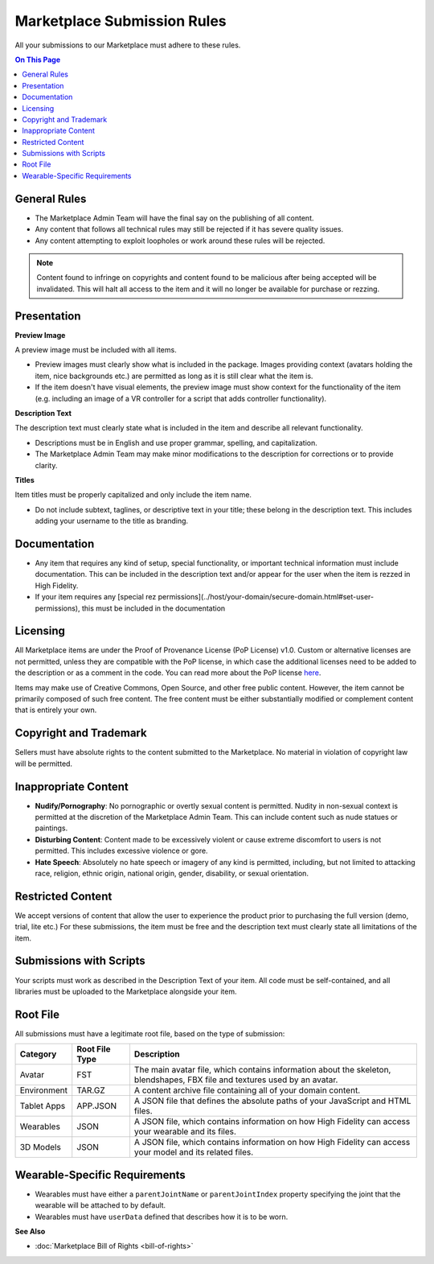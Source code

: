 #################################
Marketplace Submission Rules
#################################

All your submissions to our Marketplace must adhere to these rules.

.. contents:: On This Page
    :depth: 2

----------------------
General Rules
----------------------

+ The Marketplace Admin Team will have the final say on the publishing of all content.
+ Any content that follows all technical rules may still be rejected if it has severe quality issues.
+ Any content attempting to exploit loopholes or work around these rules will be rejected.

.. note:: Content found to infringe on copyrights and content found to be malicious after being accepted will be invalidated. This will halt all access to the item and it will no longer be available for purchase or rezzing.

----------------------
Presentation
----------------------

**Preview Image**

A preview image must be included with all items. 

+ Preview images must clearly show what is included in the package. Images providing context (avatars holding the item, nice backgrounds etc.) are permitted as long as it is still clear what the item is. 
+ If the item doesn't have visual elements, the preview image must show context for the functionality of the item (e.g. including an image of a VR controller for a script that adds controller functionality).

**Description Text**

The description text must clearly state what is included in the item and describe all relevant functionality. 

+ Descriptions must be in English and use proper grammar, spelling, and capitalization. 
+ The Marketplace Admin Team may make minor modifications to the description for corrections or to provide clarity. 

**Titles**

Item titles must be properly capitalized and only include the item name. 

+ Do not include subtext, taglines, or descriptive text in your title; these belong in the description text. This includes adding your username to the title as branding.

---------------------
Documentation
---------------------

+ Any item that requires any kind of setup, special functionality, or important technical information must include documentation. This can be included in the description text and/or appear for the user when the item is rezzed in High Fidelity. 
+ If your item requires any [special rez permissions](../host/your-domain/secure-domain.html#set-user-permissions), this must be included in the documentation

---------------------
Licensing
---------------------

All Marketplace items are under the Proof of Provenance License (PoP License) v1.0. Custom or alternative licenses are not permitted, unless they are compatible with the PoP license, in which case the additional licenses need to be added to the description or as a comment in the code. You can read more about the PoP license `here <https://digitalassetregistry.com/PoP-License/v1/>`_.

Items may make use of Creative Commons, Open Source, and other free public content. However, the item cannot be primarily composed of such free content. The free content must be either substantially modified or complement content that is entirely your own.

-----------------------------
Copyright and Trademark
-----------------------------

Sellers must have absolute rights to the content submitted to the Marketplace. No material in violation of copyright law will be permitted.

-----------------------------
Inappropriate Content
-----------------------------

+ **Nudify/Pornography**: No pornographic or overtly sexual content is permitted. Nudity in non-sexual context is permitted at the discretion of the Marketplace Admin Team. This can include content such as nude statues or paintings.
+ **Disturbing Content**: Content made to be excessively violent or cause extreme discomfort to users is not permitted. This includes excessive violence or gore.
+ **Hate Speech**: Absolutely no hate speech or imagery of any kind is permitted, including, but not limited to attacking race, religion, ethnic origin, national origin, gender, disability, or sexual orientation.

----------------------------
Restricted Content
----------------------------

We accept versions of content that allow the user to experience the product prior to purchasing the full version (demo, trial, lite etc.) For these submissions, the item must be free and the description text must clearly state all limitations of the item.

-----------------------------
Submissions with Scripts
-----------------------------

Your scripts must work as described in the Description Text of your item. All code must be self-contained, and all libraries must be uploaded to the Marketplace alongside your item. 

--------------------------
Root File
--------------------------

All submissions must have a legitimate root file, based on the type of submission: 

+-------------+----------------+-----------------------------------------------------------------------+
| Category    | Root File Type | Description                                                           |
+=============+================+=======================================================================+
| Avatar      | FST            | The main avatar file, which contains information about the skeleton,  |
|             |                | blendshapes, FBX file and textures used by an avatar.                 |
+-------------+----------------+-----------------------------------------------------------------------+
| Environment | TAR.GZ         | A content archive file containing all of your domain content.         |
+-------------+----------------+-----------------------------------------------------------------------+
| Tablet Apps | APP.JSON       | A JSON file that defines the absolute paths of your JavaScript and    |
|             |                | HTML files.                                                           |
+-------------+----------------+-----------------------------------------------------------------------+
| Wearables   | JSON           | A JSON file, which contains information on how High Fidelity can      |
|             |                | access your wearable and its files.                                   |
+-------------+----------------+-----------------------------------------------------------------------+
| 3D Models   | JSON           | A JSON file, which contains information on how High Fidelity can      |
|             |                | access your model and its related files.                              |
+-------------+----------------+-----------------------------------------------------------------------+

-----------------------------------
Wearable-Specific Requirements
-----------------------------------

* Wearables must have either a ``parentJointName`` or ``parentJointIndex`` property specifying the joint that the wearable will be attached to by default. 
* Wearables must have ``userData`` defined that describes how it is to be worn.

**See Also**

+ :doc:`Marketplace Bill of Rights <bill-of-rights>`
